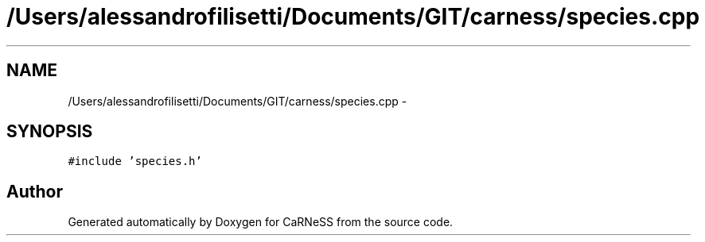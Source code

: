 .TH "/Users/alessandrofilisetti/Documents/GIT/carness/species.cpp" 3 "Thu Sep 19 2013" "Version 4.5 (20130919.57)" "CaRNeSS" \" -*- nroff -*-
.ad l
.nh
.SH NAME
/Users/alessandrofilisetti/Documents/GIT/carness/species.cpp \- 
.SH SYNOPSIS
.br
.PP
\fC#include 'species\&.h'\fP
.br

.SH "Author"
.PP 
Generated automatically by Doxygen for CaRNeSS from the source code\&.
